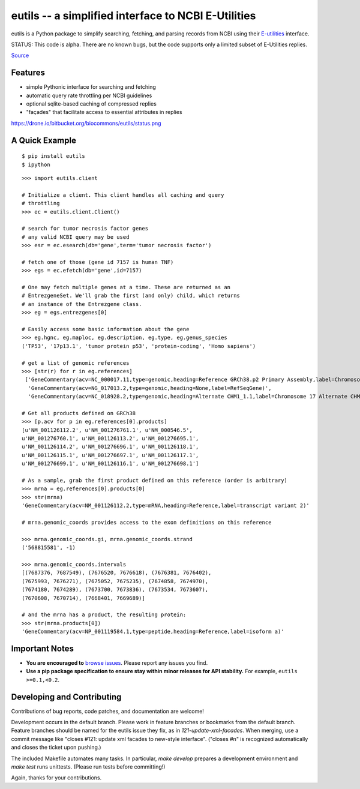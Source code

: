 ====================================================
eutils -- a simplified interface to NCBI E-Utilities
====================================================

eutils is a Python package to simplify searching, fetching, and
parsing records from NCBI using their E-utilities_ interface.

STATUS: This code is alpha. There are no known bugs, but the code supports
only a limited subset of E-Utilities replies.

|pypi_badge| |build_status| `Source`_


Features
--------
* simple Pythonic interface for searching and fetching
* automatic query rate throttling per NCBI guidelines
* optional sqlite-based caching of compressed replies
* "façades" that facilitate access to essential attributes in replies

https://drone.io/bitbucket.org/biocommons/eutils/status.png


A Quick Example
---------------

::

  $ pip install eutils
  $ ipython


::

  >>> import eutils.client
  
  # Initialize a client. This client handles all caching and query
  # throttling
  >>> ec = eutils.client.Client()

  # search for tumor necrosis factor genes
  # any valid NCBI query may be used
  >>> esr = ec.esearch(db='gene',term='tumor necrosis factor')
  
  # fetch one of those (gene id 7157 is human TNF)
  >>> egs = ec.efetch(db='gene',id=7157)
  
  # One may fetch multiple genes at a time. These are returned as an
  # EntrezgeneSet. We'll grab the first (and only) child, which returns
  # an instance of the Entrezgene class.
  >>> eg = egs.entrezgenes[0]

  # Easily access some basic information about the gene
  >>> eg.hgnc, eg.maploc, eg.description, eg.type, eg.genus_species
  ('TP53', '17p13.1', 'tumor protein p53', 'protein-coding', 'Homo sapiens')

  # get a list of genomic references
  >>> [str(r) for r in eg.references]
   ['GeneCommentary(acv=NC_000017.11,type=genomic,heading=Reference GRCh38.p2 Primary Assembly,label=Chromosome 17 Reference GRCh38.p2 Primary Assembly)',
    'GeneCommentary(acv=NG_017013.2,type=genomic,heading=None,label=RefSeqGene)',
    'GeneCommentary(acv=NC_018928.2,type=genomic,heading=Alternate CHM1_1.1,label=Chromosome 17 Alternate CHM1_1.1)']
  
  # Get all products defined on GRCh38
  >>> [p.acv for p in eg.references[0].products]
  [u'NM_001126112.2', u'NM_001276761.1', u'NM_000546.5',
  u'NM_001276760.1', u'NM_001126113.2', u'NM_001276695.1',
  u'NM_001126114.2', u'NM_001276696.1', u'NM_001126118.1',
  u'NM_001126115.1', u'NM_001276697.1', u'NM_001126117.1',
  u'NM_001276699.1', u'NM_001126116.1', u'NM_001276698.1']

  # As a sample, grab the first product defined on this reference (order is arbitrary)
  >>> mrna = eg.references[0].products[0]
  >>> str(mrna)
  'GeneCommentary(acv=NM_001126112.2,type=mRNA,heading=Reference,label=transcript variant 2)'

  # mrna.genomic_coords provides access to the exon definitions on this reference

  >>> mrna.genomic_coords.gi, mrna.genomic_coords.strand
  ('568815581', -1)

  >>> mrna.genomic_coords.intervals
  [(7687376, 7687549), (7676520, 7676618), (7676381, 7676402),
  (7675993, 7676271), (7675052, 7675235), (7674858, 7674970),
  (7674180, 7674289), (7673700, 7673836), (7673534, 7673607),
  (7670608, 7670714), (7668401, 7669689)]

  # and the mrna has a product, the resulting protein:
  >>> str(mrna.products[0])
  'GeneCommentary(acv=NP_001119584.1,type=peptide,heading=Reference,label=isoform a)'



Important Notes
---------------

* **You are encouraged to** `browse issues
  <https://bitbucket.org/biocommons/eutils/issues>`_. Please report any
  issues you find.
* **Use a pip package specification to ensure stay within minor
  releases for API stability.** For example, ``eutils >=0.1,<0.2``.


Developing and Contributing
---------------------------

Contributions of bug reports, code patches, and documentation are
welcome!

Development occurs in the default branch. Please work in feature
branches or bookmarks from the default branch. Feature branches should
be named for the eutils issue they fix, as in
`121-update-xml-facades`.  When merging, use a commit message like
"closes #121: update xml facades to new-style interface". ("closes #n"
is recognized automatically and closes the ticket upon pushing.)

The included Makefile automates many tasks.  In particular, `make
develop` prepares a development environment and `make test` runs
unittests. (Please run tests before committing!)

Again, thanks for your contributions.


.. _E-utilities: http://www.ncbi.nlm.nih.gov/books/NBK25499/
.. _source: https://bitbucket.org/biocommons/eutis/

.. |pypi_badge| image:: https://badge.fury.io/py/eutils.png
  :target: https://pypi.python.org/pypi?name=eutils
  :align: middle

.. |build_status| image:: https://drone.io/bitbucket.org/biocommons/eutils/status.png
  :target: https://drone.io/bitbucket.org/biocommons/eutils
  :align: middle